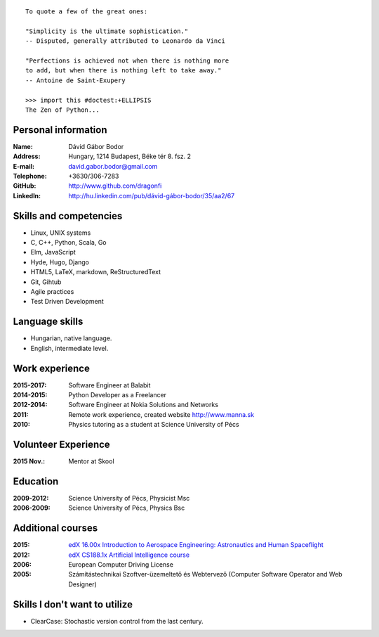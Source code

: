.. image:: profile_image.jpg
    :align: right

::

    To quote a few of the great ones:

    "Simplicity is the ultimate sophistication."
    -- Disputed, generally attributed to Leonardo da Vinci

    "Perfections is achieved not when there is nothing more
    to add, but when there is nothing left to take away."
    -- Antoine de Saint-Exupery

    >>> import this #doctest:+ELLIPSIS
    The Zen of Python...

Personal information
--------------------

:Name: Dávid Gábor Bodor
:Address: Hungary, 1214 Budapest, Béke tér 8. fsz. 2
:E-mail: david.gabor.bodor@gmail.com
:Telephone: +3630/306-7283
:GitHub: http://www.github.com/dragonfi
:LinkedIn: `http://hu.linkedin.com/pub/dávid-gábor-bodor/35/aa2/67`__

__ http://hu.linkedin.com/pub/d%C3%A1vid-g%C3%A1bor-bodor/35/aa2/67

Skills and competencies
-----------------------

* Linux, UNIX systems
* C, C++, Python, Scala, Go
* Elm, JavaScript
* Hyde, Hugo, Django
* HTML5, LaTeX, markdown, ReStructuredText
* Git, Gihtub
* Agile practices
* Test Driven Development


Language skills
---------------

* Hungarian, native language.
* English, intermediate level.


Work experience
---------------
:2015-2017: Software Engineer at Balabit
:2014-2015: Python Developer as a Freelancer
:2012-2014: Software Engineer at Nokia Solutions and Networks
:2011:  Remote work experience, created website http://www.manna.sk
:2010:  Physics tutoring as a student at Science University of Pécs

Volunteer Experience
--------------------

:2015 Nov.: Mentor at Skool

Education
---------

:2009-2012: Science University of Pécs, Physicist Msc
:2006-2009: Science University of Pécs, Physics Bsc

Additional courses
------------------

:2015: `edX 16.00x Introduction to Aerospace Engineering: Astronautics and Human Spaceflight`__
:2012: `edX CS188.1x Artificial Intelligence course`__
:2006: European Computer Driving License
:2005: Számítástechnikai Szoftver-üzemeltető és Webtervező (Computer Software Operator and Web Designer)

__ https://www.edx.org/course/introduction-aerospace-engineering-mitx-16-00x-0
__ https://www.edx.org/course/uc-berkeleyx/uc-berkeleyx-cs188-1x-artificial-579


Skills I don't want to utilize
------------------------------

* ClearCase: Stochastic version control from the last century.
